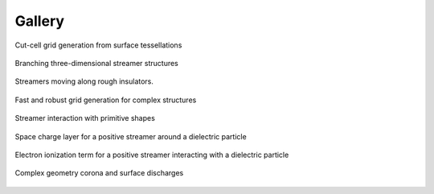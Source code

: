 .. _Chap:Gallery:

Gallery
=======
	 
.. figure:: figures/car.png
   :width: 480px
   :align: center

   Cut-cell grid generation from surface tessellations

.. figure:: figures/spacecharge_black.png
   :width: 480px
   :align: center

   Branching three-dimensional streamer structures

.. figure:: figures/electron_1d5ns.png
   :width: 480px
   :align: center

   Streamers moving along rough insulators. 

.. figure:: figures/complex_patches.png
   :width: 480px
   :align: center

   Fast and robust grid generation for complex structures

.. figure:: figures/rod_sphere3d.png
   :width: 480px
   :align: center

   Streamer interaction with primitive shapes

.. figure:: figures/box_space_charge_nomesh.png
   :width: 480px
   :align: center

   Space charge layer for a positive streamer around a dielectric particle

.. figure:: figures/box_electron_source_nomesh.png
   :width: 480px
   :align: center

   Electron ionization term for a positive streamer interacting with a dielectric particle

.. figure:: figures/triple_point_corona.png
   :width: 480px
   :align: center

   Complex geometry corona and surface discharges

.. raw:: html

   <video style="display:block; margin: 0 auto;" width="480" controls src="_static/movie_electrons.mp4"></video>
